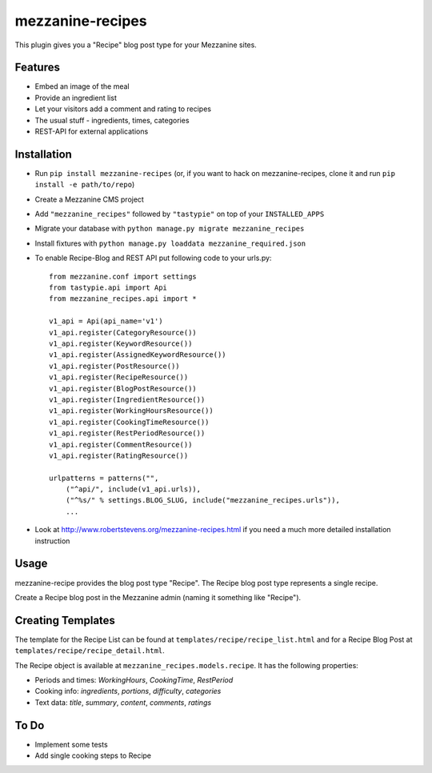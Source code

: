 =================
mezzanine-recipes
=================

This plugin gives you a "Recipe" blog post type for your Mezzanine sites.

Features
========

* Embed an image of the meal
* Provide an ingredient list
* Let your visitors add a comment and rating to recipes
* The usual stuff - ingredients, times, categories
* REST-API for external applications

Installation
============

* Run ``pip install mezzanine-recipes`` (or, if you want to hack on mezzanine-recipes, clone it and run ``pip install -e path/to/repo``)
* Create a Mezzanine CMS project
* Add ``"mezzanine_recipes"`` followed by ``"tastypie"`` on top of your ``INSTALLED_APPS``
* Migrate your database with ``python manage.py migrate mezzanine_recipes``
* Install fixtures with ``python manage.py loaddata mezzanine_required.json``
* To enable Recipe-Blog and REST API put following code to your urls.py::

    from mezzanine.conf import settings
    from tastypie.api import Api
    from mezzanine_recipes.api import *

    v1_api = Api(api_name='v1')
    v1_api.register(CategoryResource())
    v1_api.register(KeywordResource())
    v1_api.register(AssignedKeywordResource())
    v1_api.register(PostResource())
    v1_api.register(RecipeResource())
    v1_api.register(BlogPostResource())
    v1_api.register(IngredientResource())
    v1_api.register(WorkingHoursResource())
    v1_api.register(CookingTimeResource())
    v1_api.register(RestPeriodResource())
    v1_api.register(CommentResource())
    v1_api.register(RatingResource())

    urlpatterns = patterns("",
        ("^api/", include(v1_api.urls)),
        ("^%s/" % settings.BLOG_SLUG, include("mezzanine_recipes.urls")),
        ...

* Look at http://www.robertstevens.org/mezzanine-recipes.html if you need a much more detailed installation instruction
  

Usage
=====

mezzanine-recipe provides the blog post type "Recipe". The Recipe blog post type represents a single recipe.

Create a Recipe blog post in the Mezzanine admin (naming it something like "Recipe").

Creating Templates
==================

The template for the Recipe List can be found at ``templates/recipe/recipe_list.html`` and for a Recipe Blog Post at ``templates/recipe/recipe_detail.html``.

The Recipe object is available at ``mezzanine_recipes.models.recipe``. It has the following properties:

* Periods and times: *WorkingHours*, *CookingTime*, *RestPeriod*
* Cooking info: *ingredients*, *portions*, *difficulty*, *categories*
* Text data: *title*, *summary*, *content*, *comments*, *ratings*

To Do
=====

* Implement some tests
* Add single cooking steps to Recipe